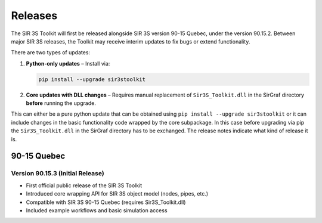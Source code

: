 Releases
========

The SIR 3S Toolkit will first be released alongside SIR 3S version 90-15 Quebec, under the version 90.15.2. 
Between major SIR 3S releases, the Toolkit may receive interim updates to fix bugs or extend functionality.

There are two types of updates:

1. **Python-only updates** – Install via:

   .. code-block:: bash

      pip install --upgrade sir3stoolkit

2. **Core updates with DLL changes** – Requires manual replacement of ``Sir3S_Toolkit.dll`` in the SirGraf directory **before** running the upgrade.


This can either be a pure python update that can be obtained using ``pip install --upgrade sir3stoolkit`` or 
it can include changes in the basic functionality code wrapped by the core subpackage. 
In this case before upgrading via pip the ``Sir3S_Toolkit.dll`` in the SirGraf directory has to be exchanged. 
The release notes indicate what kind of release it is.

90-15 Quebec
------------

Version 90.15.3 (Initial Release)
~~~~~~~~~~~~~~~~~~~~~~~~~~~~~~~~~

- First official public release of the SIR 3S Toolkit
- Introduced core wrapping API for SIR 3S object model (nodes, pipes, etc.)
- Compatible with SIR 3S 90-15 Quebec (requires Sir3S_Toolkit.dll)
- Included example workflows and basic simulation access
